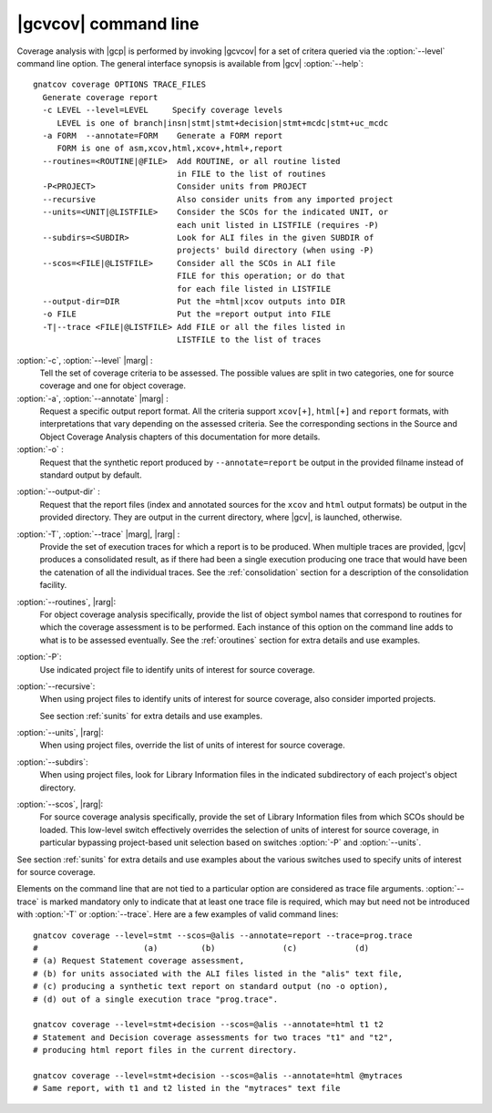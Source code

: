 *********************
|gcvcov| command line
*********************

.. index::
   single: gnatcov coverage command line

.. _gnatcov_coverage-commandline:

Coverage analysis with |gcp| is performed by invoking |gcvcov| for a set of
critera queried via the :option:`--level` command line option. The general
interface synopsis is available from |gcv| :option:`--help`::

 gnatcov coverage OPTIONS TRACE_FILES
   Generate coverage report
   -c LEVEL --level=LEVEL     Specify coverage levels
      LEVEL is one of branch|insn|stmt|stmt+decision|stmt+mcdc|stmt+uc_mcdc
   -a FORM  --annotate=FORM    Generate a FORM report
      FORM is one of asm,xcov,html,xcov+,html+,report
   --routines=<ROUTINE|@FILE>  Add ROUTINE, or all routine listed
                               in FILE to the list of routines
   -P<PROJECT>                 Consider units from PROJECT
   --recursive                 Also consider units from any imported project
   --units=<UNIT|@LISTFILE>    Consider the SCOs for the indicated UNIT, or
                               each unit listed in LISTFILE (requires -P)
   --subdirs=<SUBDIR>          Look for ALI files in the given SUBDIR of
                               projects' build directory (when using -P)
   --scos=<FILE|@LISTFILE>     Consider all the SCOs in ALI file
                               FILE for this operation; or do that
                               for each file listed in LISTFILE
   --output-dir=DIR            Put the =html|xcov outputs into DIR
   -o FILE                     Put the =report output into FILE
   -T|--trace <FILE|@LISTFILE> Add FILE or all the files listed in
                               LISTFILE to the list of traces

:option:`-c`, :option:`--level` |marg| :
   Tell the set of coverage criteria to be assessed. The possible values
   are split in two categories, one for source coverage and one for
   object coverage.

:option:`-a`, :option:`--annotate` |marg| :
   Request a specific output report format.  All the criteria support
   ``xcov[+]``, ``html[+]`` and ``report`` formats, with interpretations
   that vary depending on the assessed criteria. See the corresponding
   sections in the Source and Object Coverage Analysis chapters of this
   documentation for more details.

:option:`-o` :
   Request that the synthetic report produced by ``--annotate=report`` be
   output in the provided filname instead of standard output by default.

.. _cov-outdir:

:option:`--output-dir` :
   Request that the report files (index and annotated sources for the ``xcov``
   and ``html`` output formats) be output in the provided directory. They are
   output in the current directory, where |gcv|, is launched, otherwise.

:option:`-T`, :option:`--trace` |marg|, |rarg| :
   Provide the set of execution traces for which a report is to be
   produced. When multiple traces are provided, |gcv| produces a consolidated
   result, as if there had been a single execution producing one trace that
   would have been the catenation of all the individual traces.  See the
   :ref:`consolidation` section for a description of the consolidation
   facility.

:option:`--routines`, |rarg|:
   For object coverage analysis specifically, provide the list of object
   symbol names that correspond to routines for which the coverage assessment
   is to be performed. Each instance of this option on the command line adds
   to what is to be assessed eventually. See the :ref:`oroutines` section for
   extra details and use examples.

:option:`-P`:
   Use indicated project file to identify units of interest for source
   coverage.

:option:`--recursive`:
   When using project files to identify units of interest for source coverage,
   also consider imported projects.

   See section :ref:`sunits` for extra details and use examples.

:option:`--units`, |rarg|:
   When using project files, override the list of units of interest for
   source coverage.

:option:`--subdirs`:
   When using project files, look for Library Information files in the
   indicated subdirectory of each project's object directory.

:option:`--scos`, |rarg|:
   For source coverage analysis specifically, provide the set of Library
   Information files from which SCOs should be loaded. This low-level switch
   effectively overrides the selection of units of interest for source
   coverage, in particular bypassing project-based unit selection based on
   switches :option:`-P` and :option:`--units`.

See section :ref:`sunits` for extra details and use examples about the
various switches used to specify units of interest for source coverage.

Elements on the command line that are not tied to a particular option are
considered as trace file arguments. :option:`--trace` is marked mandatory only
to indicate that at least one trace file is required, which may but need not
be introduced with :option:`-T` or :option:`--trace`. Here are a few examples
of valid command lines::

  gnatcov coverage --level=stmt --scos=@alis --annotate=report --trace=prog.trace
  #                      (a)         (b)              (c)            (d)
  # (a) Request Statement coverage assessment,
  # (b) for units associated with the ALI files listed in the "alis" text file,
  # (c) producing a synthetic text report on standard output (no -o option),
  # (d) out of a single execution trace "prog.trace".

  gnatcov coverage --level=stmt+decision --scos=@alis --annotate=html t1 t2
  # Statement and Decision coverage assessments for two traces "t1" and "t2",
  # producing html report files in the current directory.

  gnatcov coverage --level=stmt+decision --scos=@alis --annotate=html @mytraces
  # Same report, with t1 and t2 listed in the "mytraces" text file

